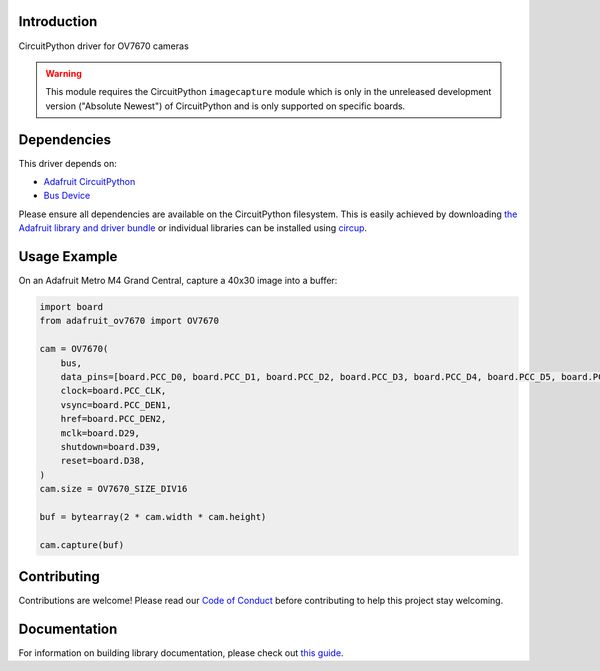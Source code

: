 Introduction
============


.. image:: https://readthedocs.org/projects/adafruit-circuitpython-ov7670/badge/?version=latest
    :target: https://circuitpython.readthedocs.io/projects/ov7670/en/latest/
    :alt: Documentation Status


.. image:: https://img.shields.io/discord/327254708534116352.svg
    :target: https://adafru.it/discord
    :alt: Discord


.. image:: https://github.com/adafruit/Adafruit_CircuitPython_OV7670/workflows/Build%20CI/badge.svg
    :target: https://github.com/adafruit/Adafruit_CircuitPython_OV7670/actions
    :alt: Build Status


.. image:: https://img.shields.io/badge/code%20style-black-000000.svg
    :target: https://github.com/psf/black
    :alt: Code Style: Black

CircuitPython driver for OV7670 cameras

.. warning::
    This module requires the CircuitPython ``imagecapture`` module which is only in the unreleased development version ("Absolute Newest") of CircuitPython and is only supported on specific boards.

Dependencies
=============
This driver depends on:

* `Adafruit CircuitPython <https://github.com/adafruit/circuitpython>`_
* `Bus Device <https://github.com/adafruit/Adafruit_CircuitPython_BusDevice>`_

Please ensure all dependencies are available on the CircuitPython filesystem.
This is easily achieved by downloading
`the Adafruit library and driver bundle <https://circuitpython.org/libraries>`_
or individual libraries can be installed using
`circup <https://github.com/adafruit/circup>`_.

.. :: Describe the Adafruit product this library works with. For PCBs, you can also add the image from the assets folder in the PCB's github repo.
.. :: `Purchase one from the Adafruit shop <http://www.adafruit.com/products/>`_



Usage Example
=============

On an Adafruit Metro M4 Grand Central, capture a 40x30 image into a buffer:

.. code-block:: python3

    import board
    from adafruit_ov7670 import OV7670

    cam = OV7670(
        bus,
        data_pins=[board.PCC_D0, board.PCC_D1, board.PCC_D2, board.PCC_D3, board.PCC_D4, board.PCC_D5, board.PCC_D6, board.PCC_D7],
        clock=board.PCC_CLK,
        vsync=board.PCC_DEN1,
        href=board.PCC_DEN2,
        mclk=board.D29,
        shutdown=board.D39,
        reset=board.D38,
    )
    cam.size = OV7670_SIZE_DIV16

    buf = bytearray(2 * cam.width * cam.height)

    cam.capture(buf)

Contributing
============

Contributions are welcome! Please read our `Code of Conduct
<https://github.com/adafruit/Adafruit_CircuitPython_OV7670/blob/main/CODE_OF_CONDUCT.md>`_
before contributing to help this project stay welcoming.

Documentation
=============

For information on building library documentation, please check out
`this guide <https://learn.adafruit.com/creating-and-sharing-a-circuitpython-library/sharing-our-docs-on-readthedocs#sphinx-5-1>`_.

